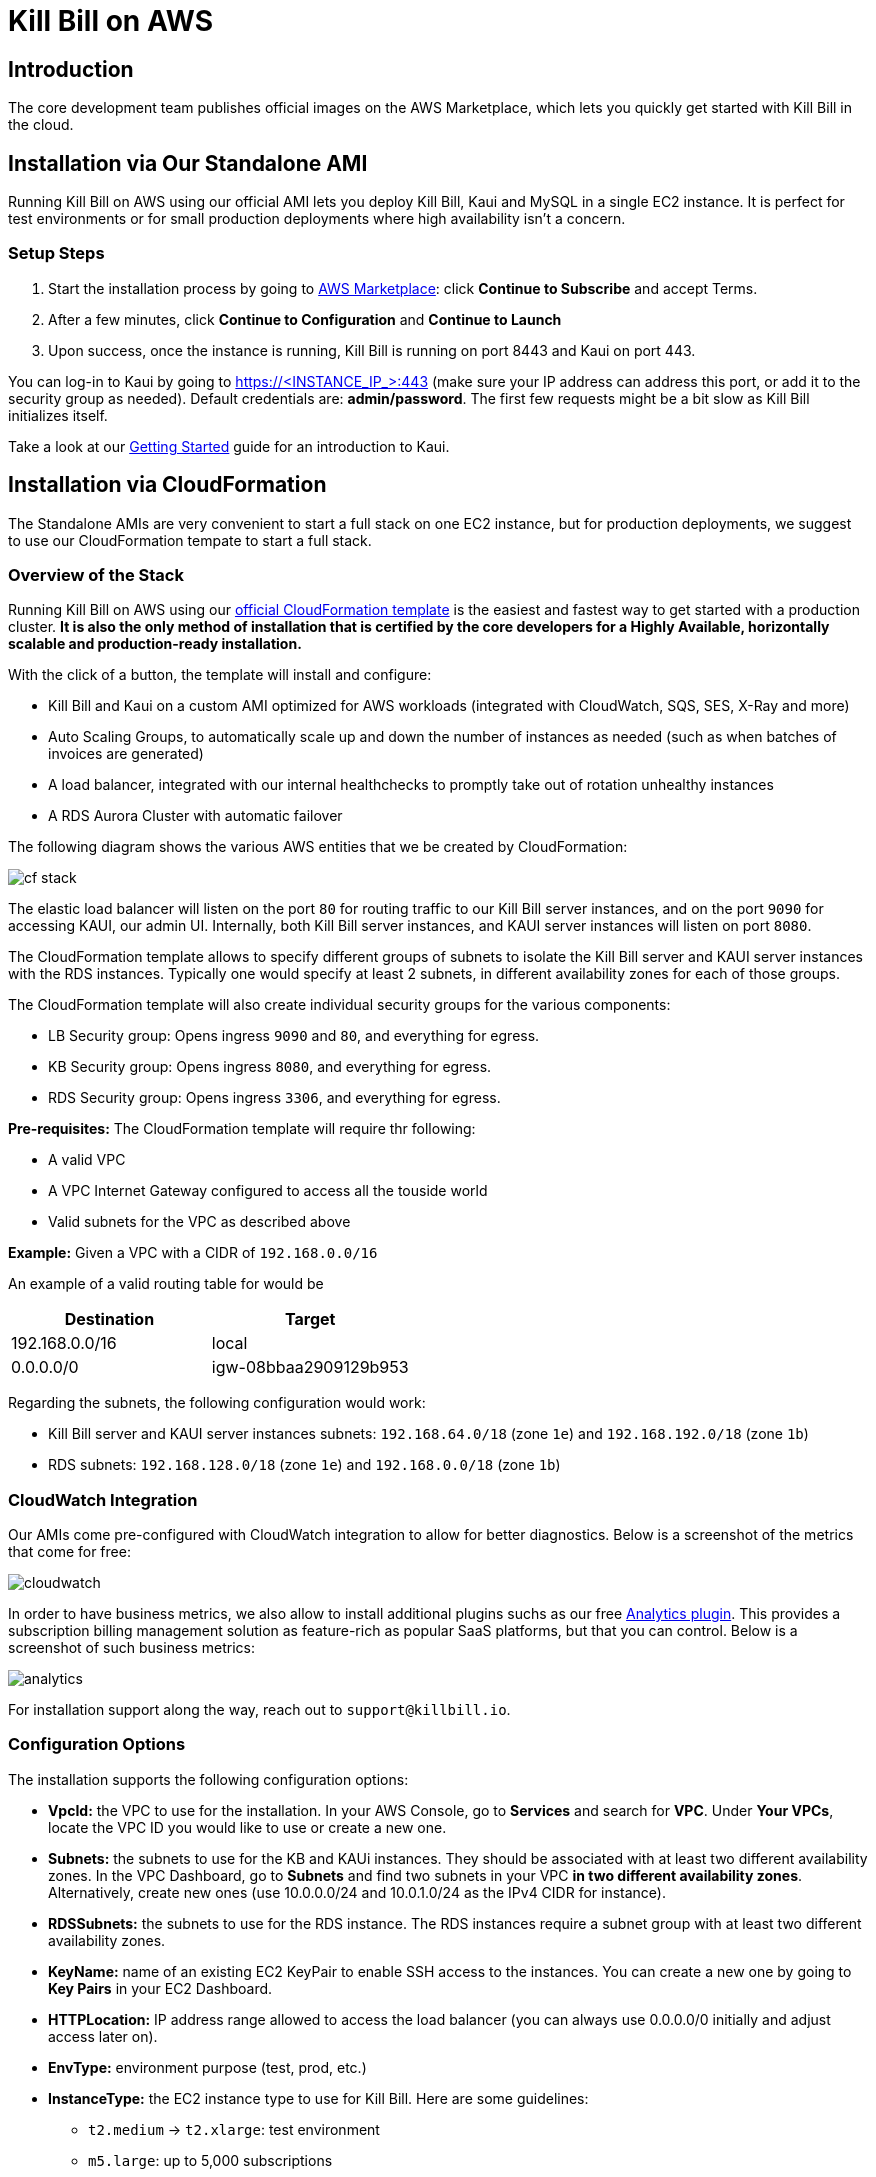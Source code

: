 = Kill Bill on AWS

== Introduction

The core development team publishes official images on the AWS Marketplace, which lets you quickly get started with Kill Bill in the cloud.

== Installation via Our Standalone AMI

Running Kill Bill on AWS using our official AMI lets you deploy Kill Bill, Kaui and MySQL in a single EC2 instance. It is perfect for test environments or for small production deployments where high availability isn't a concern.

=== Setup Steps

1. Start the installation process by going to +++<a href="https://aws.amazon.com/marketplace/pp/B083LYVG9H?ref=_ptnr_doc_" onclick="getOutboundLink('https://aws.amazon.com/marketplace/pp/B083LYVG9H?ref=_ptnr_doc_'); return false;">AWS Marketplace</a>+++: click *Continue to Subscribe* and accept Terms.
2. After a few minutes, click *Continue to Configuration* and *Continue to Launch*
3. Upon success, once the instance is running, Kill Bill is running on port 8443 and Kaui on port 443.

You can log-in to Kaui by going to https://<INSTANCE_IP_>:443 (make sure your IP address can address this port, or add it to the security group as needed). Default credentials are: *admin/password*. The first few requests might be a bit slow as Kill Bill initializes itself.

Take a look at our http://docs.killbill.io/latest/getting_started.html#_using_kill_bill_with_kaui[Getting Started] guide for an introduction to Kaui.

== Installation via CloudFormation

The Standalone AMIs are very convenient to start a full stack on one EC2 instance, but for production deployments, we suggest to use our CloudFormation tempate to start a full stack.

=== Overview of the Stack

Running Kill Bill on AWS using our +++<a href="https://aws.amazon.com/marketplace/pp/prodview-nochv5omslmds?ref=_ptnr_doc_" onclick="getOutboundLink('https://aws.amazon.com/marketplace/pp/prodview-nochv5omslmds?ref=_ptnr_doc_'); return false;">official CloudFormation template</a>+++ is the easiest and fastest way to get started with a production cluster. *It is also the only method of installation that is certified by the core developers for a Highly Available, horizontally scalable and production-ready installation.*

With the click of a button, the template will install and configure:

* Kill Bill and Kaui on a custom AMI optimized for AWS workloads (integrated with CloudWatch, SQS, SES, X-Ray and more)
* Auto Scaling Groups, to automatically scale up and down the number of instances as needed (such as when batches of invoices are generated)
* A load balancer, integrated with our internal healthchecks to promptly take out of rotation unhealthy instances
* A RDS Aurora Cluster with automatic failover


The following diagram shows the various AWS entities that we be created by CloudFormation:

image:/userguide/assets/aws/cf_stack.png[align=center]


The elastic load balancer will listen on the port `80` for routing traffic to our Kill Bill server instances, and on the port `9090` for accessing KAUI, our admin UI. Internally, both Kill Bill server instances, and KAUI server instances will listen on port `8080`.

The CloudFormation template allows to specify different groups of subnets to isolate the Kill Bill server and KAUI server instances with the RDS instances. Typically one would specify at least 2 subnets, in different availability zones for each of those groups. 

The CloudFormation template will also create individual security groups for the various components:

* LB Security group: Opens ingress `9090`  and `80`, and everything for egress.
* KB Security group: Opens ingress `8080`, and everything for egress.
* RDS Security group: Opens ingress `3306`, and everything for egress.


**Pre-requisites:** The CloudFormation template will require thr following:

* A valid VPC
* A VPC Internet Gateway configured to access all the touside world
* Valid subnets for the VPC as described above

**Example:** Given a VPC with a CIDR of `192.168.0.0/16`

An example of a valid routing table for would be 

|===
|Destination |Target

|192.168.0.0/16
|local

|0.0.0.0/0
|igw-08bbaa2909129b953
|===


Regarding the subnets, the following configuration would work:

* Kill Bill server and KAUI server instances subnets: `192.168.64.0/18` (zone `1e`) and `192.168.192.0/18` (zone `1b`)
* RDS subnets: `192.168.128.0/18` (zone `1e`) and `192.168.0.0/18` (zone `1b`)


=== CloudWatch Integration

Our AMIs come pre-configured with CloudWatch integration to allow for better diagnostics. Below is a screenshot of the metrics that come for free:


image:/userguide/assets/img/aws/cloudwatch.png[align=center]


In order to have business metrics, we also allow to install additional plugins suchs as our free https://github.com/killbill/killbill-analytics-plugin[Analytics plugin]. This provides a subscription billing management solution as feature-rich as popular SaaS platforms, but that you can control. Below is a screenshot of such business metrics:


image:/userguide/assets/img/aws/analytics.png[align=center]


For installation support along the way, reach out to `support@killbill.io`.

=== Configuration Options

The installation supports the following configuration options:

* *VpcId:* the VPC to use for the installation. In your AWS Console, go to *Services* and search for *VPC*. Under *Your VPCs*, locate the VPC ID you would like to use or create a new one.
* *Subnets:* the subnets to use for the KB and KAUi instances. They should be associated with at least two different availability zones. In the VPC Dashboard, go to *Subnets* and find two subnets in your VPC *in two different availability zones*. Alternatively, create new ones (use 10.0.0.0/24 and 10.0.1.0/24 as the IPv4 CIDR for instance).
* *RDSSubnets:* the subnets to use for the RDS instance. The RDS instances require a subnet group with at least two different availability zones.
* *KeyName:* name of an existing EC2 KeyPair to enable SSH access to the instances. You can create a new one by going to *Key Pairs* in your EC2 Dashboard.
* *HTTPLocation:* IP address range allowed to access the load balancer (you can always use 0.0.0.0/0 initially and adjust access later on).
* *EnvType:* environment purpose (test, prod, etc.)
* *InstanceType:* the EC2 instance type to use for Kill Bill. Here are some guidelines:
** `t2.medium` -> `t2.xlarge`: test environment
** `m5.large`: up to 5,000 subscriptions
** `c5.2xlarge`: up to 50,000 subscriptions
** `c5.4xlarge`: beyond 50,000 subscriptions
* *KillBillServerCapacity:* the initial number of Kill Bill instances in the Auto Scaling group. Here are some guidelines:
** `1`: test environment
** `2`: up to 5,000 subscriptions
** `3`: up to 50,000 subscriptions
** `4`: beyond 50,000 subscriptions
* *KauiServerCapacity:* the initial number of Kaui instances in the Auto Scaling group. We recommend using the default value `2`.
* *KBAdminPassword:* the `admin` password that will be used for the default `root` user which has all the permissions. By default such password is set to `password`. Typically, one would use the `root` user to create additional roles (along with their permissions) to limit the scope of what specific applications or users can do. See our https://docs.killbill.io/latest/user_management.html[User Management Documentation].
* *DBClass:* the database instance type to use for RDS. Here are some guidelines:
** `db.t3.medium`: test environment
** `db.r5.xlarge`: up to 5,000 subscriptions
** `db.r5.2xlarge`: up to 50,000 subscriptions
** `db.r5.4xlarge`: beyond 50,000 subscriptions
* *DBName:* database name for Kill Bill. We recommend using the default value *killbill*.
* *KauiDBName:* database name for Kaui. We recommend using the default value *kaui*.
* *DBUser:* database admin username
* *DBPassword:* database admin password
* *EnableCloudWatchMetrics:* whether to record Kill Bill metrics in CloudWatch. Strongly recommended for production. When enabled, a default monitoring dashboard will be created.

=== Setup Steps

1. Start the installation process by going to +++<a href="https://aws.amazon.com/marketplace/pp/prodview-nochv5omslmds?ref=_ptnr_doc_" onclick="getOutboundLink('https://aws.amazon.com/marketplace/pp/prodview-nochv5omslmds?ref=_ptnr_doc_'); return false;">AWS Marketplace</a>+++: click *Continue to Subscribe* and populate the configuration options in the CloudFormation form.
2. Launch the stack.
3. Upon success, the Outputs tab will display the load balancer URL. Kill Bill is available on port 80 while Kaui on port 9090.

You can log-in to Kaui by going to http://<LOAD_BALANCER_URL>:9090 (make sure your IP address can access the load balancer, as defined by the parameter `HTTPLocation`, or add it to the security group as needed). Default credentials are: *admin/password*.

Take a look at our http://docs.killbill.io/latest/getting_started.html#_using_kill_bill_with_kaui[Getting Started] guide for an introduction to Kaui.

=== Upgrade Steps

The Kill Bill core team will provide new AMIs whenever necessary.

Because the CloudFormation from AWS Marketplace will always reflect the latest AMI ids, you can simply update the stack with the latest CloudFormation template and the instances in the AutoScaling groups will be updated automatically.

We strongly recommend to always test the upgrade in a test environment first.
